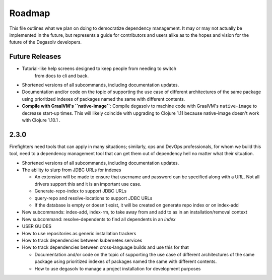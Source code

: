 Roadmap
=======

This file outlines what we plan on doing to democratize dependency management.
It may or may not actually be implemented in the future, but represents a guide
for contributors and users alike as to the hopes and vision for the future of
the Degasolv developers.

Future Releases
---------------

- Tutorial-like help screens designed to keep people from needing to switch
      from docs to cli and back.

- Shortened versions of all subcommands, including documentation updates.

- Documentation and/or code on the topic of supporting the use case of
  different architectures of the same package using prioritized indexes of
  packages named the same with different contents.

- **Compile with GraalVM's ``native-image``**: Compile degasolv to machine
  code with GraalVM's ``native-image`` to decrease start-up times. This will likely
  coincide with upgrading to Clojure 1.11 because native-image doesn't work with
  Clojure 1.10.1 .

2.3.0
-----

Firefighters need tools that can apply in many situations; similarly, ops and
DevOps professionals, for whom we build this tool, need to a dependency
management tool that can get them out of dependency hell no matter what their
situation.

- Shortened versions of all subcommands, including documentation updates.
- The ability to slurp from JDBC URLs for indexes

  - An extension will be made to ensure that username and password
    can be specified along with a URL. Not all drivers support this
    and it is an important use case.
  - Generate-repo-index to support JDBC URLs
  - query-repo and resolve-locations to support JDBC URLs
  - If the database is empty or doesn't exist, it will be created on
    generate repo index or on index-add

- New subcommands: index-add, index-rm, to take away from and add to
  as in an installation/removal context
- New subcommand: resolve-dependents to find all dependents in an *index*
- USER GUIDES
- How to use repositories as generic installation trackers
- How to track dependencies between kubernetes services
- How to track dependencies between cross-language builds and use this for
  that

  - Documentation and/or code on the topic of supporting the use case
    of different architectures of the same package using prioritized
    indexes of packages named the same with different contents.
  - How to use degasolv to manage a project installation for
    development purposes
